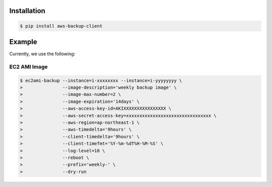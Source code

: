 Installation
============

.. code-block:: sh

 $ pip install aws-backup-client

Example
=======
Currently, we use the following:


EC2 AMI Image
-------------

.. code-block:: sh

  $ ec2ami-backup --instance=i-xxxxxxxx --instance=i-yyyyyyyy \
  >               --image-description='weekly backup image' \
  >               --image-max-number=2 \
  >               --image-expiration='14days' \
  >               --aws-access-key-id=AKIXXXXXXXXXXXXXXXX \
  >               --aws-secret-access-key=xxxxxxxxxxxxxxxxxxxxxxxxxxxxxxxx \
  >               --aws-region=ap-northeast-1 \
  >               --aws-timedelta='9hours' \
  >               --client-timedelta='9hours' \
  >               --client-timefmt='%Y-%m-%dT%H-%M-%S' \
  >               --log-level=10 \
  >               --reboot \
  >               --prefix='weekly-' \
  >               --dry-run
